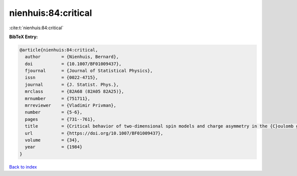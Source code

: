 nienhuis:84:critical
====================

:cite:t:`nienhuis:84:critical`

**BibTeX Entry:**

.. code-block:: bibtex

   @article{nienhuis:84:critical,
     author        = {Nienhuis, Bernard},
     doi           = {10.1007/BF01009437},
     fjournal      = {Journal of Statistical Physics},
     issn          = {0022-4715},
     journal       = {J. Statist. Phys.},
     mrclass       = {82A68 (82A05 82A25)},
     mrnumber      = {751711},
     mrreviewer    = {Vladimir Privman},
     number        = {5-6},
     pages         = {731--761},
     title         = {Critical behavior of two-dimensional spin models and charge asymmetry in the {C}oulomb gas},
     url           = {https://doi.org/10.1007/BF01009437},
     volume        = {34},
     year          = {1984}
   }

`Back to index <../By-Cite-Keys.html>`_
